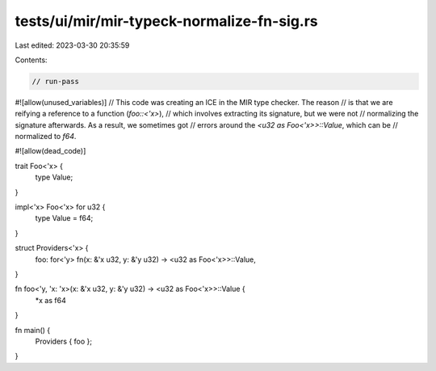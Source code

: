 tests/ui/mir/mir-typeck-normalize-fn-sig.rs
===========================================

Last edited: 2023-03-30 20:35:59

Contents:

.. code-block:: rs

    // run-pass
#![allow(unused_variables)]
// This code was creating an ICE in the MIR type checker. The reason
// is that we are reifying a reference to a function (`foo::<'x>`),
// which involves extracting its signature, but we were not
// normalizing the signature afterwards. As a result, we sometimes got
// errors around the `<u32 as Foo<'x>>::Value`, which can be
// normalized to `f64`.

#![allow(dead_code)]

trait Foo<'x> {
    type Value;
}

impl<'x> Foo<'x> for u32 {
    type Value = f64;
}

struct Providers<'x> {
    foo: for<'y> fn(x: &'x u32, y: &'y u32) -> <u32 as Foo<'x>>::Value,
}

fn foo<'y, 'x: 'x>(x: &'x u32, y: &'y u32) -> <u32 as Foo<'x>>::Value {
    *x as f64
}

fn main() {
    Providers { foo };
}


